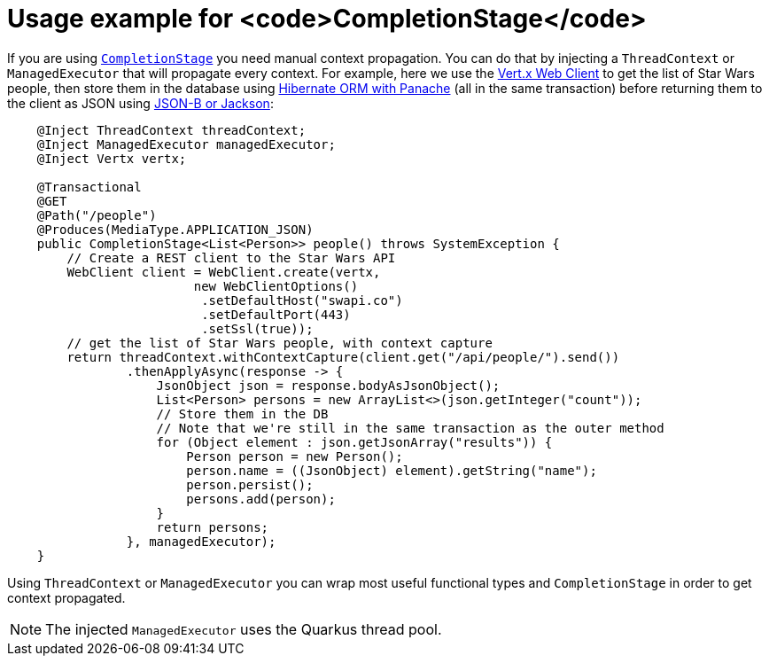 ifdef::context[:parent-context: {context}]
[id="usage-example-for-completionstage_{context}"]
= Usage example for <code>CompletionStage</code>
:context: usage-example-for-completionstage

If you are using link:https://docs.oracle.com/en/java/javase/11/docs/api/java.base/java/util/concurrent/CompletionStage.html[`CompletionStage`]
you need manual context propagation. You can do that by injecting a `ThreadContext`
or `ManagedExecutor` that will propagate every context. For example, here we use the link:vertx[Vert.x Web Client]
to get the list of Star Wars people, then store them in the database using
link:hibernate-orm-panache[Hibernate ORM with Panache] (all in the same transaction) before returning
them to the client as JSON using link:rest-json[JSON-B or Jackson]:

[source,java]
----
    @Inject ThreadContext threadContext;
    @Inject ManagedExecutor managedExecutor;
    @Inject Vertx vertx;

    @Transactional
    @GET
    @Path("/people")
    @Produces(MediaType.APPLICATION_JSON)
    public CompletionStage<List<Person>> people() throws SystemException {
        // Create a REST client to the Star Wars API
        WebClient client = WebClient.create(vertx,
                         new WebClientOptions()
                          .setDefaultHost("swapi.co")
                          .setDefaultPort(443)
                          .setSsl(true));
        // get the list of Star Wars people, with context capture
        return threadContext.withContextCapture(client.get("/api/people/").send())
                .thenApplyAsync(response -> {
                    JsonObject json = response.bodyAsJsonObject();
                    List<Person> persons = new ArrayList<>(json.getInteger("count"));
                    // Store them in the DB
                    // Note that we're still in the same transaction as the outer method
                    for (Object element : json.getJsonArray("results")) {
                        Person person = new Person();
                        person.name = ((JsonObject) element).getString("name");
                        person.persist();
                        persons.add(person);
                    }
                    return persons;
                }, managedExecutor);
    }
----

Using `ThreadContext` or `ManagedExecutor` you can wrap most useful functional types and `CompletionStage`
in order to get context propagated.

[NOTE,textlabel="Note",name="note"]
====
The injected `ManagedExecutor` uses the Quarkus thread pool.
====


ifdef::parent-context[:context: {parent-context}]
ifndef::parent-context[:!context:]